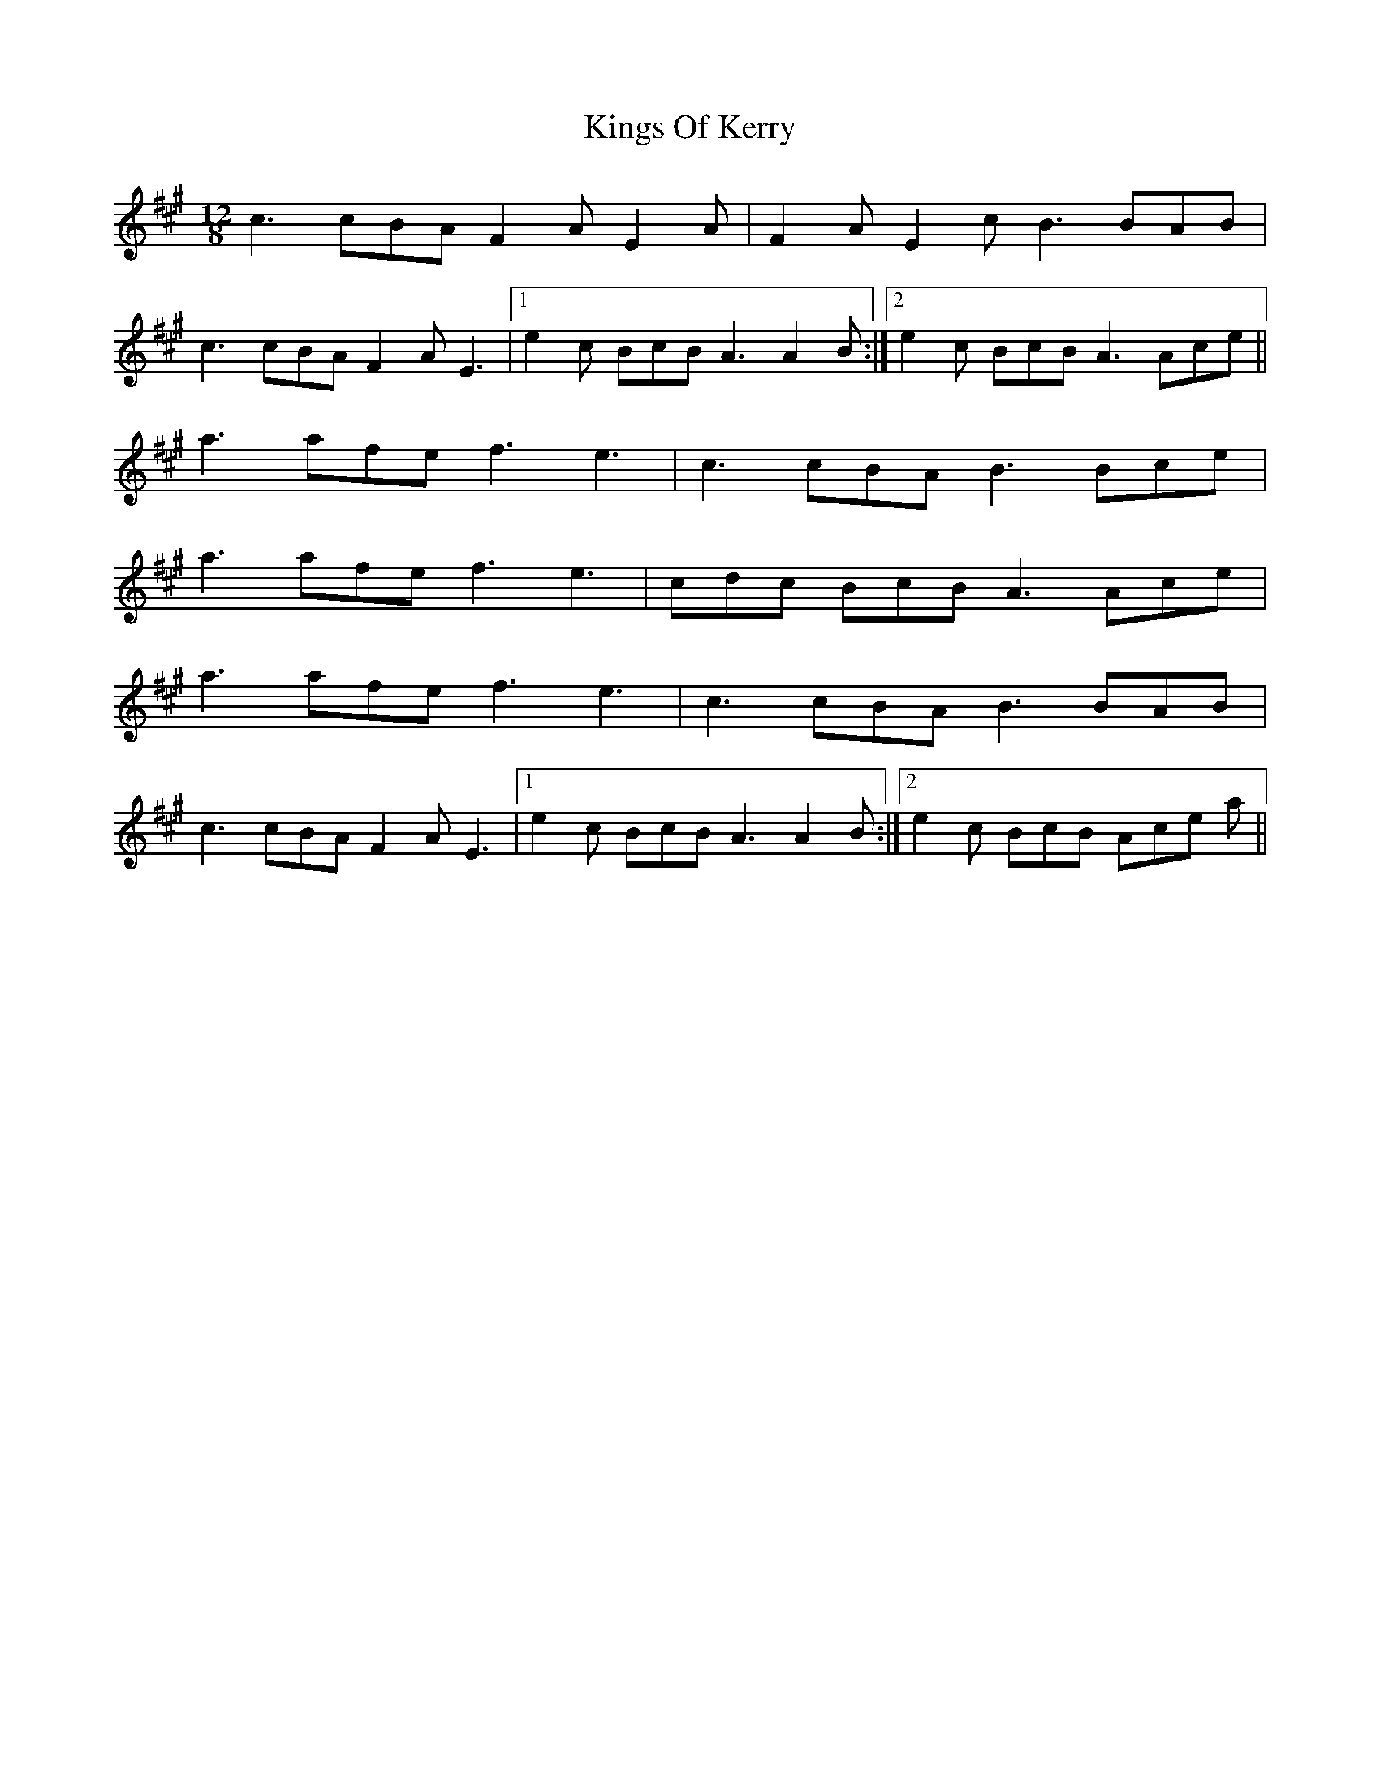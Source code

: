 X: 21813
T: Kings Of Kerry
R: slide
M: 12/8
K: Amajor
c3 cBA F2A E2A|F2A E2c B3 BAB|
c3 cBA F2A E3|1 e2c BcB A3 A2B:|2 e2c BcB A3 Ace||
a3 afe f3 e3|c3 cBA B3 Bce|
a3 afe f3 e3|cdc BcB A3 Ace|
a3 afe f3 e3|c3 cBA B3 BAB|
c3 cBA F2A E3|1 e2c BcB A3 A2B:|2 e2c BcB Ace a||

